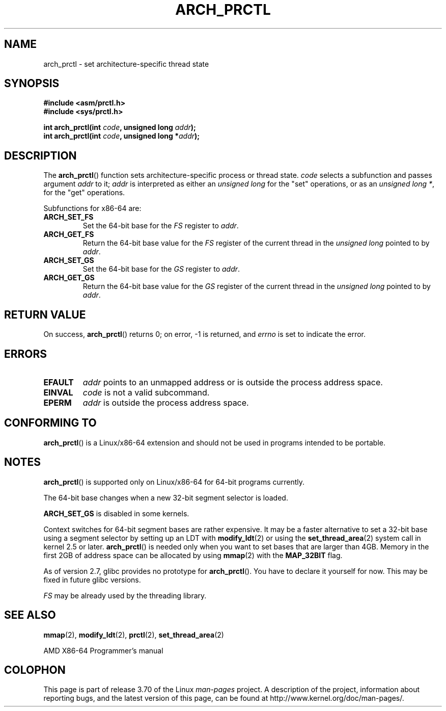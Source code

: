 .\" Copyright (C) 2003 Andi Kleen
.\"
.\" %%%LICENSE_START(VERBATIM)
.\" Permission is granted to make and distribute verbatim copies of this
.\" manual provided the copyright notice and this permission notice are
.\" preserved on all copies.
.\"
.\" Permission is granted to copy and distribute modified versions of this
.\" manual under the conditions for verbatim copying, provided that the
.\" entire resulting derived work is distributed under the terms of a
.\" permission notice identical to this one.
.\"
.\" Since the Linux kernel and libraries are constantly changing, this
.\" manual page may be incorrect or out-of-date.  The author(s) assume no
.\" responsibility for errors or omissions, or for damages resulting from
.\" the use of the information contained herein.  The author(s) may not
.\" have taken the same level of care in the production of this manual,
.\" which is licensed free of charge, as they might when working
.\" professionally.
.\"
.\" Formatted or processed versions of this manual, if unaccompanied by
.\" the source, must acknowledge the copyright and authors of this work.
.\" %%%LICENSE_END
.\"
.TH ARCH_PRCTL 2 2007-12-26 "Linux" "Linux Programmer's Manual"
.SH NAME
arch_prctl \- set architecture-specific thread state
.SH SYNOPSIS
.nf
.B #include <asm/prctl.h>
.br
.B #include <sys/prctl.h>
.sp
.BI "int arch_prctl(int " code ", unsigned long " addr );
.BI "int arch_prctl(int " code ", unsigned long *" addr );
.fi
.SH DESCRIPTION
The
.BR arch_prctl ()
function sets architecture-specific process or thread state.
.I code
selects a subfunction
and passes argument
.I addr
to it;
.I addr
is interpreted as either an
.I "unsigned long"
for the "set" operations, or as an
.IR "unsigned long\ *" ,
for the "get" operations.
.LP
Subfunctions for x86-64 are:
.TP
.B ARCH_SET_FS
Set the 64-bit base for the
.I FS
register to
.IR addr .
.TP
.B ARCH_GET_FS
Return the 64-bit base value for the
.I FS
register of the current thread in the
.I unsigned long
pointed to by
.IR addr .
.TP
.B ARCH_SET_GS
Set the 64-bit base for the
.I GS
register to
.IR addr .
.TP
.B ARCH_GET_GS
Return the 64-bit base value for the
.I GS
register of the current thread in the
.I unsigned long
pointed to by
.IR addr .
.SH RETURN VALUE
On success,
.BR arch_prctl ()
returns 0; on error, \-1 is returned, and
.I errno
is set to indicate the error.
.SH ERRORS
.TP
.B EFAULT
.I addr
points to an unmapped address or is outside the process address space.
.TP
.B EINVAL
.I code
is not a valid subcommand.
.TP
.B EPERM
.I addr
is outside the process address space.
.\" .SH AUTHOR
.\" Man page written by Andi Kleen.
.SH CONFORMING TO
.BR arch_prctl ()
is a Linux/x86-64 extension and should not be used in programs intended
to be portable.
.SH NOTES
.BR arch_prctl ()
is supported only on Linux/x86-64 for 64-bit programs currently.

The 64-bit base changes when a new 32-bit segment selector is loaded.

.B ARCH_SET_GS
is disabled in some kernels.

Context switches for 64-bit segment bases are rather expensive.
It may be a faster alternative to set a 32-bit base using a
segment selector by setting up an LDT with
.BR modify_ldt (2)
or using the
.BR set_thread_area (2)
system call in kernel 2.5 or later.
.BR arch_prctl ()
is needed only when you want to set bases that are larger than 4GB.
Memory in the first 2GB of address space can be allocated by using
.BR mmap (2)
with the
.B MAP_32BIT
flag.

As of version 2.7, glibc provides no prototype for
.BR arch_prctl ().
You have to declare it yourself for now.
This may be fixed in future glibc versions.

.I FS
may be already used by the threading library.
.SH SEE ALSO
.BR mmap (2),
.BR modify_ldt (2),
.BR prctl (2),
.BR set_thread_area (2)

AMD X86-64 Programmer's manual
.SH COLOPHON
This page is part of release 3.70 of the Linux
.I man-pages
project.
A description of the project,
information about reporting bugs,
and the latest version of this page,
can be found at
\%http://www.kernel.org/doc/man\-pages/.
